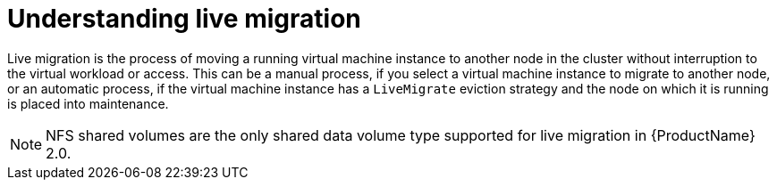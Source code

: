 // Module included in the following assemblies:
//
// cnv_users_guide/cnv-live-migration.adoc

[id="cnv-understanding-live-migration_{context}"]
= Understanding live migration

Live migration is the process of moving a running virtual machine instance to 
another node in the cluster without interruption to the virtual workload or 
access. This can be a manual process, if you select a virtual machine instance 
to migrate to another node, or an automatic process, if the 
virtual machine instance has a `LiveMigrate` eviction strategy and the node on 
which it is running is placed into maintenance. 

[NOTE]
====
NFS shared volumes are the only shared data volume type supported for 
live migration in {ProductName} 2.0.
====


